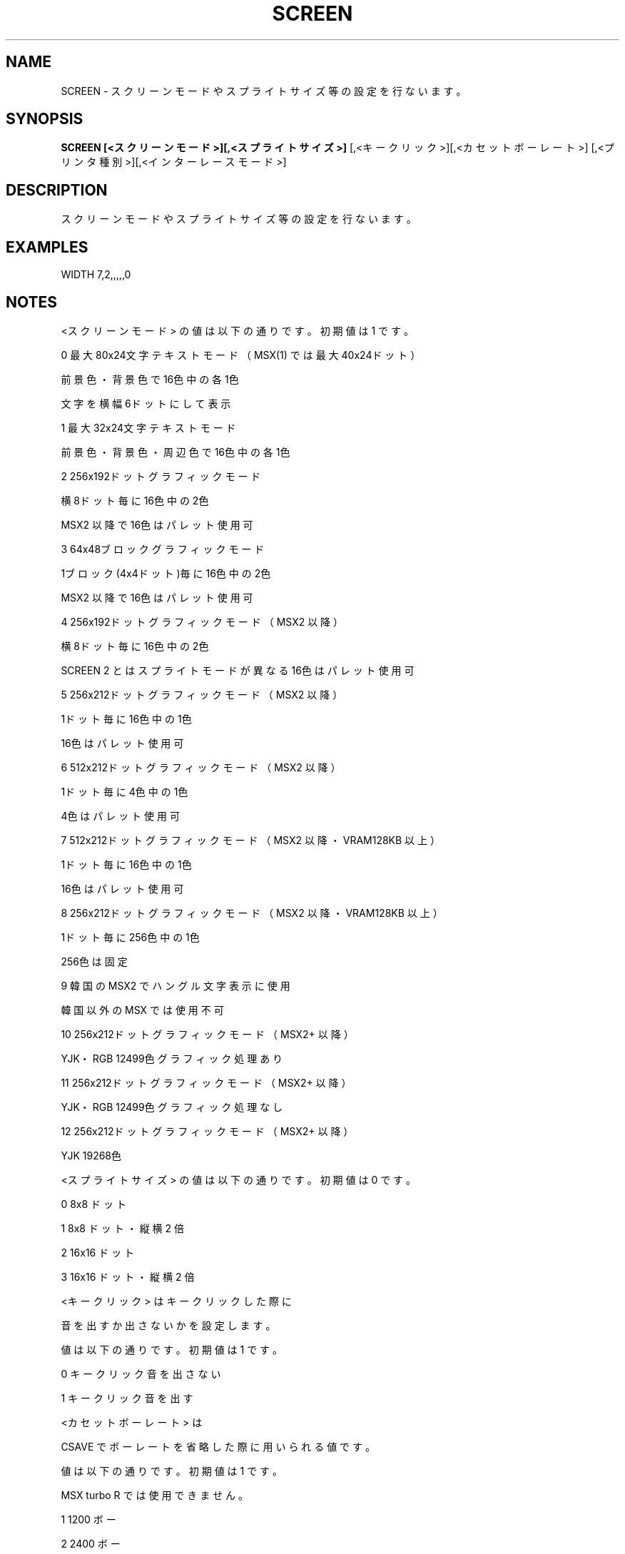 .TH "SCREEN" "1" "2025-05-29" "MSX-BASIC" "User Commands"
.SH NAME
SCREEN \- スクリーンモードやスプライトサイズ等の設定を行ないます。

.SH SYNOPSIS
.B SCREEN [<スクリーンモード>][,<スプライトサイズ>]
[,<キークリック>][,<カセットボーレート>]
[,<プリンタ種別>][,<インターレースモード>]

.SH DESCRIPTION
.PP
スクリーンモードやスプライトサイズ等の設定を行ないます。

.SH EXAMPLES
.PP
WIDTH 7,2,,,,,0

.SH NOTES
.PP
.PP
<スクリーンモード> の値は以下の通りです。初期値は 1 です。
.PP
     0 最大80x24文字 テキストモード（ MSX(1) では最大40x24ドット ）
.PP
       前景色・背景色で16色中の各1色
.PP
       文字を横幅6ドットにして表示
.PP
     1 最大32x24文字 テキストモード
.PP
       前景色・背景色・周辺色で16色中の各1色
.PP
     2 256x192ドット グラフィックモード
.PP
       横8ドット毎に16色中の2色
.PP
       MSX2 以降で16色はパレット使用可
.PP
     3 64x48ブロック グラフィックモード
.PP
       1ブロック(4x4ドット)毎に16色中の2色
.PP
       MSX2 以降で16色はパレット使用可
.PP
     4 256x192ドット グラフィックモード（MSX2 以降）
.PP
       横8ドット毎に16色中の2色
.PP
       SCREEN 2 とはスプライトモードが異なる 16色はパレット使用可
.PP
     5 256x212ドット グラフィックモード（MSX2 以降）
.PP
       1ドット毎に16色中の1色
.PP
       16色はパレット使用可
.PP
     6 512x212ドット グラフィックモード（MSX2 以降）
.PP
       1ドット毎に4色中の1色
.PP
       4色はパレット使用可
.PP
     7 512x212ドット グラフィックモード（MSX2 以降・VRAM128KB 以上）
.PP
       1ドット毎に16色中の1色
.PP
       16色はパレット使用可
.PP
     8 256x212ドット グラフィックモード（MSX2 以降・VRAM128KB 以上）
.PP
       1ドット毎に256色中の1色
.PP
       256色は固定
.PP
     9 韓国の MSX2 でハングル文字表示に使用
.PP
       韓国以外の MSX では使用不可
.PP
    10 256x212ドット グラフィックモード（MSX2+ 以降）
.PP
       YJK・RGB 12499色 グラフィック処理あり
.PP
    11 256x212ドット グラフィックモード（MSX2+ 以降）
.PP
       YJK・RGB 12499色 グラフィック処理なし
.PP
    12 256x212ドット グラフィックモード（MSX2+ 以降）
.PP
       YJK 19268色
.PP
<スプライトサイズ> の値は以下の通りです。初期値は 0 です。
.PP
    0 8x8 ドット
.PP
    1 8x8 ドット・縦横 2 倍
.PP
    2 16x16 ドット
.PP
    3 16x16 ドット・縦横 2 倍
.PP
<キークリック> はキークリックした際に
.PP
音を出すか出さないかを設定します。
.PP
値は以下の通りです。初期値は 1 です。
.PP
    0 キークリック音を出さない
.PP
    1 キークリック音を出す
.PP
<カセットボーレート> は
.PP
CSAVE でボーレートを省略した際に用いられる値です。
.PP
値は以下の通りです。初期値は 1 です。
.PP
MSX turbo R では使用できません。
.PP
    1 1200 ボー
.PP
    2 2400 ボー
.PP
<フリンタ種別> の値は以下の通りです。初期値は 0 です。
.PP
    0      MSX 仕様のプリンタ
.PP
    1～255 MSX 以外のプリンタ。
.PP
           グラフィック文字は空白に、
.PP
           半角ひらがなはカタカナに変換して出力します。
.PP
<インターレースモード> の値は以下の通りです。
.PP
初期値は 0 です。MSX2 以降で有効です。
.PP
    0 ノンインターレース（表示ページ）
.nf
    1 インターレース（表示ページ＋表示ページ）
.fi
.PP
    2 ノンインターレース（表示ページ・表示-1ページ交互）
.nf
    3 インターレース（表示ページ＋表示-1ページ交互）
.fi